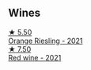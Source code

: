 
** Wines

#+begin_export html
<div class="flex-container">
  <a class="flex-item flex-item-left" href="/wines/ed28090e-47f8-40da-8710-d7f7b6c10e41.html">
    <img class="flex-bottle" src="/images/ed/28090e-47f8-40da-8710-d7f7b6c10e41/2023-04-21-12-11-00-32B6F237-D5B1-4EAA-9B6E-2C500A23B509-1-105-c@512.webp"></img>
    <section class="h">★ 5.50</section>
    <section class="h text-bolder">Orange Riesling - 2021</section>
  </a>

  <a class="flex-item flex-item-right" href="/wines/41b4dfcb-6861-4970-8754-f32addc3508f.html">
    <img class="flex-bottle" src="/images/41/b4dfcb-6861-4970-8754-f32addc3508f/2023-04-29-19-53-08-D2DB8403-8752-4354-AC9D-D89699C04FF8-1-105-c@512.webp"></img>
    <section class="h">★ 7.50</section>
    <section class="h text-bolder">Red wine - 2021</section>
  </a>

</div>
#+end_export
